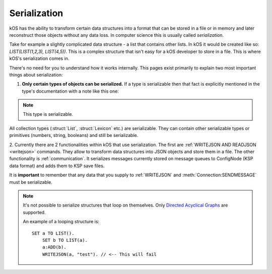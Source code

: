 .. _serialization:

Serialization
=============

kOS has the ability to transform certain data structures into a format that can be stored in a file or in memory and later
reconstruct those objects without any data loss. In computer science this is usually called *serialization*.

Take for example a slightly complicated data structure - a list that contains other lists. In kOS it would be created like so: `LIST(LIST(1,2,3), LIST(4,5))`.
This is a complex structure that isn't easy for a kOS developer to store in a file. This is where kOS's serialization comes in.

There's no need for you to understand how it works internally. This pages exist primarily to explain two most important things about serialization:

1. **Only certain types of objects can be serialized.** If a type is serializable then that fact is explicitly mentioned in the type's documentation with a note like this one:

.. note::

  This type is serializable.

All collection types (:struct:`List`, :struct:`Lexicon` etc.) are serializable. They can contain other serializable types or primitives (numbers, string, booleans)
and still be serializable.

2. Currently there are 2 functionalities within kOS that use serialization. The first are :ref:`WRITEJSON AND READJSON <writejson>` commands.
They allow to transform data structures into JSON objects and store them in a file. The other functionality is :ref:`communication`.
It serializes messages currently stored on message queues to ConfigNode (KSP data format) and adds them to KSP save files.

It is **important** to remember that any data that you supply to :ref:`WRITEJSON` and :meth:`Connection:SENDMESSAGE` must be serializable.

.. note::

  It's not possible to serialize structures that loop on themselves. Only `Directed Acyclical Graphs <https://en.wikipedia.org/wiki/Directed_acyclic_graph>`_ are supported.
  
  An example of a looping structure is::
  
      SET a TO LIST().
	  SET b TO LIST(a).
	  a:ADD(b).
	  WRITEJSON(a, "test"). // <-- This will fail
